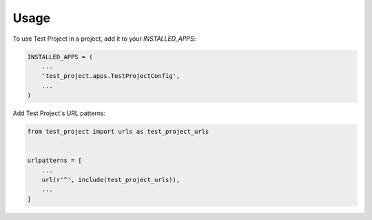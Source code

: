 =====
Usage
=====

To use Test Project in a project, add it to your `INSTALLED_APPS`:

.. code-block:: python

    INSTALLED_APPS = (
        ...
        'test_project.apps.TestProjectConfig',
        ...
    )

Add Test Project's URL patterns:

.. code-block:: python

    from test_project import urls as test_project_urls


    urlpatterns = [
        ...
        url(r'^', include(test_project_urls)),
        ...
    ]

